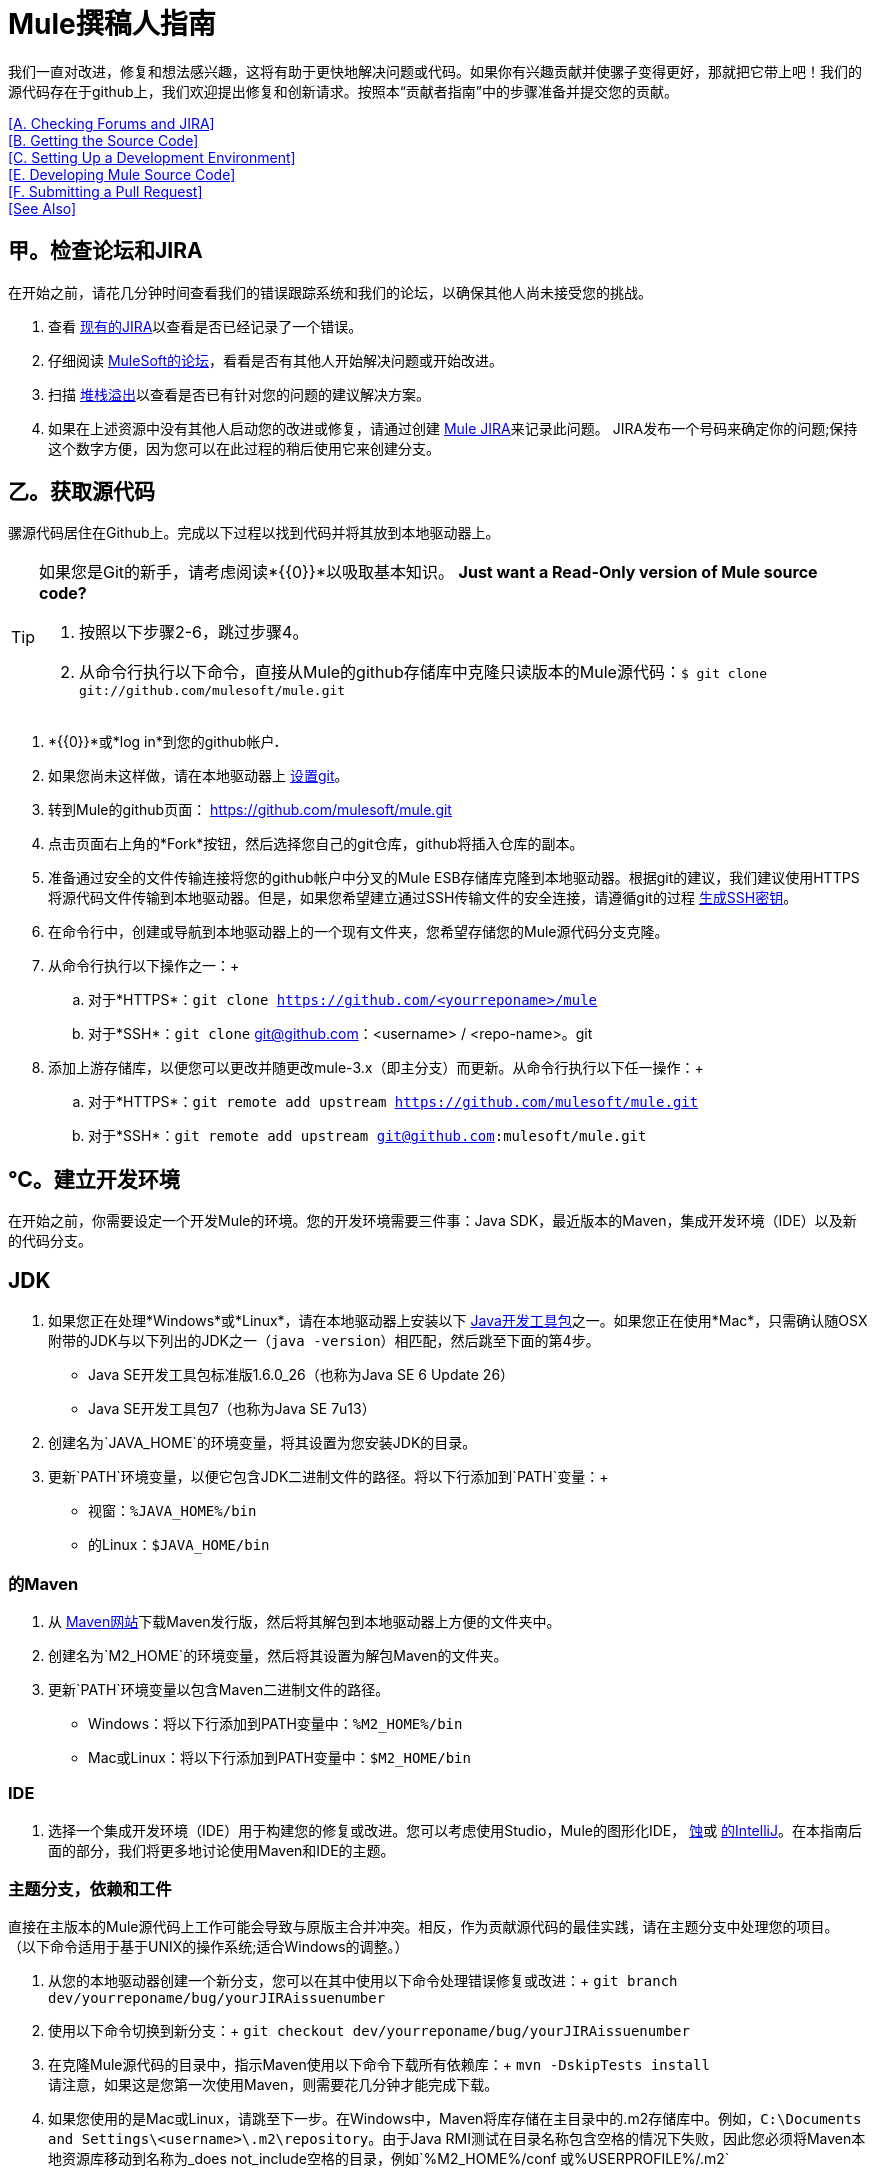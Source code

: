 =  Mule撰稿人指南

我们一直对改进，修复和想法感兴趣，这将有助于更快地解决问题或代码。如果你有兴趣贡献并使骡子变得更好，那就把它带上吧！我们的源代码存在于github上，我们欢迎提出修复和创新请求。按照本“贡献者指南”中的步骤准备并提交您的贡献。

<<A. Checking Forums and JIRA>> +
<<B. Getting the Source Code>> +
<<C. Setting Up a Development Environment>> +
<<E. Developing Mule Source Code>> +
<<F. Submitting a Pull Request>> +
<<See Also>>

== 甲。检查论坛和JIRA

在开始之前，请花几分钟时间查看我们的错误跟踪系统和我们的论坛，以确保其他人尚未接受您的挑战。

. 查看 link:http://www.mulesoft.org/jira/browse/MULE[现有的JIRA]以查看是否已经记录了一个错误。
. 仔细阅读 link:http://forums.mulesoft.com[MuleSoft的论坛]，看看是否有其他人开始解决问题或开始改进。
. 扫描 link:http://stackoverflow.com/questions/tagged/mule[堆栈溢出]以查看是否已有针对您的问题的建议解决方案。 +
. 如果在上述资源中没有其他人启动您的改进或修复，请通过创建 link:http://www.mulesoft.org/jira/browse/MULE[Mule JIRA]来记录此问题。 JIRA发布一个号码来确定你的问题;保持这个数字方便，因为您可以在此过程的稍后使用它来创建分支。

== 乙。获取源代码

骡源代码居住在Github上。完成以下过程以找到代码并将其放到本地驱动器上。

[TIP]
====
如果您是Git的新手，请考虑阅读*{{0}}*以吸取基本知识。
*Just want a Read-Only version of Mule source code?*

. 按照以下步骤2-6，跳过步骤4。
. 从命令行执行以下命令，直接从Mule的github存储库中克隆只读版本的Mule源代码：`$ git clone git://github.com/mulesoft/mule.git`
====

.  *{{0}}*或*log in*到您的github帐户**. **
. 如果您尚未这样做，请在本地驱动器上 link:https://help.github.com/articles/set-up-git[设置git]。
. 转到Mule的github页面： link:https://github.com/mulesoft/mule.git[https://github.com/mulesoft/mule.git]
. 点击页面右上角的*Fork*按钮，然后选择您自己的git仓库，github将插入仓库的副本。
. 准备通过安全的文件传输连接将您的github帐户中分叉的Mule ESB存储库克隆到本地驱动器。根据git的建议，我们建议使用HTTPS将源代码文件传输到本地驱动器。但是，如果您希望建立通过SSH传输文件的安全连接，请遵循git的过程 link:https://help.github.com/articles/generating-ssh-keys[生成SSH密钥]。
. 在命令行中，创建或导航到本地驱动器上的一个现有文件夹，您希望存储您的Mule源代码分支克隆。
. 从命令行执行以下操作之一：+
.. 对于*HTTPS*：`git clone https://github.com/<yourreponame>/mule`
.. 对于*SSH*：`git clone` git@github.com：<username> / <repo-name>。git
. 添加上游存储库，以便您可以更改并随更改mule-3.x（即主分支）而更新。从命令行执行以下任一操作：+
.. 对于*HTTPS*：`git remote add upstream https://github.com/mulesoft/mule.git`
.. 对于*SSH*：`git remote add upstream git@github.com:mulesoft/mule.git`

== ℃。建立开发环境

在开始之前，你需要设定一个开发Mule的环境。您的开发环境需要三件事：Java SDK，最近版本的Maven，集成开发环境（IDE）以及新的代码分支。

==  JDK

. 如果您正在处理*Windows*或*Linux*，请在本地驱动器上安装以下 link:http://www.oracle.com/technetwork/java/javase/downloads/index.html[Java开发工具包]之一。如果您正在使用*Mac*，只需确认随OSX附带的JDK与以下列出的JDK之一（`java -version`）相匹配，然后跳至下面的第4步。 +
*  Java SE开发工具包标准版1.6.0_26（也称为Java SE 6 Update 26）
*  Java SE开发工具包7（也称为Java SE 7u13）
. 创建名为`JAVA_HOME`的环境变量，将其设置为您安装JDK的目录。
. 更新`PATH`环境变量，以便它包含JDK二进制文件的路径。将以下行添加到`PATH`变量：+
* 视窗：`%JAVA_HOME%/bin`
* 的Linux：`$JAVA_HOME/bin`

=== 的Maven

. 从 link:http://maven.apache.org/download.cgi[Maven网站]下载Maven发行版，然后将其解包到本地驱动器上方便的文件夹中。
. 创建名为`M2_HOME`的环境变量，然后将其设置为解包Maven的文件夹。
. 更新`PATH`环境变量以包含Maven二进制文件的路径。 +
*  Windows：将以下行添加到PATH变量中：`%M2_HOME%/bin`
*  Mac或Linux：将以下行添加到PATH变量中：`$M2_HOME/bin`

===  IDE

. 选择一个集成开发环境（IDE）用于构建您的修复或改进。您可以考虑使用Studio，Mule的图形化IDE， link:http://www.eclipse.org/downloads/[蚀]或 link:http://www.jetbrains.com/idea/download/[的IntelliJ]。在本指南后面的部分，我们将更多地讨论使用Maven和IDE的主题。

=== 主题分支，依赖和工件

直接在主版本的Mule源代码上工作可能会导致与原版主合并冲突。相反，作为贡献源代码的最佳实践，请在主题分支中处理您的项目。 （以下命令适用于基于UNIX的操作系统;适合Windows的调整。）

. 从您的本地驱动器创建一个新分支，您可以在其中使用以下命令处理错误修复或改进：+
`git branch dev/yourreponame/bug/yourJIRAissuenumber`
. 使用以下命令切换到新分支：+
`git checkout dev/yourreponame/bug/yourJIRAissuenumber`
. 在克隆Mule源代码的目录中，指示Maven使用以下命令下载所有依赖库：+
`mvn -DskipTests install` +
请注意，如果这是您第一次使用Maven，则需要花几分钟才能完成下载。
. 如果您使用的是Mac或Linux，请跳至下一步。在Windows中，Maven将库存储在主目录中的.m2存储库中。例如，`C:\Documents and Settings\<username>\.m2\repository`。由于Java RMI测试在目录名称包含空格的情况下失败，因此您必须将Maven本地资源库移动到名称为_does not_include空格的目录，例如`%M2_HOME%/conf `或`%USERPROFILE%/.m2`
. 如果您使用的是*Mac OS*，请检查`$JAVA_HOME/jre/lib/security`目录的内容以确认存在以下两个文件：

*  `local_policy.jar`
*  `US_export_policy.jar` +

+
这两个文件可以防止有关密码学的任何问题。如果不存在，请下载 link:http://www.oracle.com/technetwork/java/javase/downloads/jce-6-download-429243.html[Java密码学扩展（JCE）无限强度管辖权策略文件6.0]，然后将这些文件复制到上面标识的`security`目录中。

== 如开发骡子源代码

现在你已经拥有了一个本地开发环境和你自己的Mule源代码分支，你已经准备好了！以下步骤简要概述了开发和提交变更以准备提交的开发生命周期。

. 查看 link:/mule-contributors-guide/v/3.4/working-with-an-ide[使用IDE]和 link:/mule-contributors-guide/v/3.4/working-with-maven[与Maven合作]，详细了解如何在新设置的开发环境中工作。
. 查看 link:/mule-contributors-guide/v/3.4/mule-coding-conventions[骡编码公约]文档以确保您遵守源代码标准，从而增加将您的更改与mule-3.x（即主控）源代码合并的可能性。
. 将Mule源代码项目导入到您的IDE中，然后处理您的更改，修复或改进。
. 调试和测试您的本地版本，解决出现的任何问题。
. 在本地保存您的更改。
. 通过使用以下命令首先将更改压缩到分支上的单个提交，准备对合并请求所做的更改：+
`git rebase i mule3.x`
. 将压缩的提交推送到您的github存储库中的分支。有关如何提交更改的详细信息，请参阅 http://git-scm.com/book/en/Git-Basics-Recording-Changes-to-the-Repository[Git的文档]。
. 定期更新您的分支，并应用于mule-3.x分支的任何更改或修正。请参阅下面的<<Updating Your Branch>>。

=== 更新您的分支

为了确保您的克隆版本的Mule源代码保持与mule-3.x（即master）分支的任何更新保持同步，请定期更新您的分支以取代最新版本的主分支。

. 使用以下命令从"upstream"主mule-3.x分支中提取最新更改：+
`git fetch upstreamgit fetch upstream --tags`
. 使用以下命令确保您正在使用主分支：+
`git checkout mule-3.x`
. 使用以下命令将最新的更改和更新从主分支合并到主题分支：+
`git merge upstream/mule-3.x`
. 使用以下命令将主服务器的任何更改推送到分叉克隆：+
`git push origin mule-3.x` +
`git push origin --tags`
. 使用以下命令再次访问您的主题分支（继续编码）：+
`git checkout dev/yourreponame/bug/yourJIRAissuenumber`
. 使用以下命令从最新版本的主分支重新使用分支：+
`git rebase mule-3.x`
. 解决您的主题分支上可能因mule-3.x（即master）更改而出现的任何冲突。
. 使用以下命令将新重建的分支推回到您的git仓库中：+
`git push origin dev/yourreponame/bug/yourJIRAissuenumber -f` +
 +

==  F。提交合并请求

准备好提交您的补丁以供审查和合并？在github中启动一个pull请求！

. 查看 link:http://www.mulesoft.org/legal/contributor-agreement.html[MuleSoft贡献者协议]。
. 从分支的回购点击*Pull Request*按钮。
. 在*Pull Request Preview*对话框中，输入变更的标题和可选说明，查看构成拉取请求一部分的提交，然后点击*Send Pull Request*。 （请参阅 link:https://help.github.com/articles/using-pull-requests[github的详细说明]提交拉取请求。）
.  Mule的核心开发团队会审核拉取请求，并可能会针对*Pull Request Discussion*中的更改发起讨论或提出问题。然后团队可以将您的提交与适当的主合并。 +
. 如果您在提交提交请求后对提交_after_进行了更改或更正，请返回合并请求页面并更新*Commit Range*（通过*Commits*标签），而不是提交新的拉取请求。

== 另请参阅

* 您可能希望通过创建自定义组件来扩展Mule，而不是调整源代码。有关更多详细信息，请参阅 link:/mule-user-guide/v/3.4/extending[扩展]。
* 除了创建自定义组件外，您还可以使用我们的 link:/anypoint-connector-devkit/v/3.4[Anypoint连接器DevKit]进一步扩展Mule。
